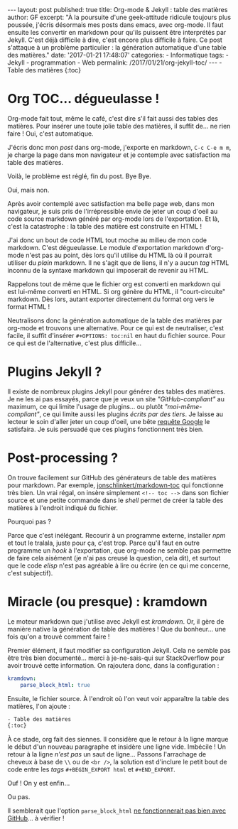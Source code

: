 #+STARTUP: showall indent
#+OPTIONS: toc:nil

#+BEGIN_EXPORT html
---
layout: post
published: true
title: Org-mode & Jekyll : table des matières
author: GF
excerpt: "À la poursuite d'une geek-attitude ridicule toujours plus poussée, j'écris désormais mes posts dans emacs, avec org-mode. Il faut ensuite les convertir en markdown pour qu'ils puissent être interprétés par Jekyll. C'est déjà difficile à dire, c'est encore plus difficile à faire. Ce post s'attaque à un problème particulier : la génération automatique d'une table des matières."
date: '2017-01-21 17:48:07'
categories:
- Informatique
tags:
- Jekyll
- programmation
- Web
permalink:  /2017/01/21/org-jekyll-toc/
---
#+END_EXPORT

#+BEGIN_EXPORT html
- Table des matières 
{:toc}
#+END_EXPORT

* Org TOC... dégueulasse !

Org-mode fait tout, même le café, c'est dire s'il fait aussi des tables des matières. Pour insérer une toute jolie table des matières, il suffit de... ne rien faire ! Oui, c'est automatique.

J'écris donc mon /post/ dans org-mode, j'exporte en markdown, =C-c C-e m m=, je charge la page dans mon navigateur et je contemple avec satisfaction ma table des matières.

Voilà, le problème est réglé, fin du post. Bye Bye.

Oui, mais non. 

Après avoir contemplé avec satisfaction ma belle page web, dans mon navigateur, je suis pris de l'irrépressible envie de jeter un coup d'oeil au code source markdown généré par org-mode lors de l'exportation. Et là, c'est la catastrophe : la table des matière est construite en HTML !

J'ai donc un bout de code HTML tout moche au milieu de mon code markdown. C'est dégueulasse. Le module d'exportation markdown d'org-mode n'est pas au point, dès lors qu'il utilise du HTML là où il pourrait utiliser du /plain/ markdown. Il ne s'agit que de liens, il n'y a aucun /tag/ HTML inconnu de la syntaxe markdown qui imposerait de revenir au HTML.

Rappelons tout de même que le fichier org est converti en markdown qui est lui-même converti en HTML. Si org génère du HTML, il "court-circuite" markdown. Dès lors, autant exporter directement du format org vers le format HTML !

Neutralisons donc la génération automatique de la table des matières par org-mode et trouvons une alternative. Pour ce qui est de neutraliser, c'est facile, il suffit d'insérer =#+OPTIONS: toc:nil= en haut du fichier source. Pour ce qui est de l'alternative, c'est plus difficile...

* Plugins Jekyll ?

Il existe de nombreux plugins Jekyll pour générer des tables des matières. Je ne les ai pas essayés, parce que je veux un site /"GitHub-compliant"/ au maximum, ce qui limite l'usage de plugins... ou plutôt /"moi-même-compliant"/, ce qui limite aussi les plugins /écrits par des tiers/. Je laisse au lecteur le soin d'aller jeter un coup d'oeil, une bête [[https://www.google.fr/webhp?sourceid=chrome-instant&ion=1&espv=2&ie=UTF-8#q=jekyll%2520toc%2520generator][requête Google]] le satisfaira. Je suis persuadé que ces plugins fonctionnent très bien.

* Post-processing ?

On trouve facilement sur GitHub des générateurs de table des matières pour markdown. Par exemple, [[https://github.com/jonschlinkert/markdown-toc][jonschlinkert/markdown-toc]] qui fonctionne très bien. Un vrai régal, on insère simplement =<!-- toc -->= dans son fichier source et une petite commande dans le /shell/ permet de créer la table des matières à l'endroit indiqué du fichier.

Pourquoi pas ?

Parce que c'est inélégant. Recourir à un programme externe, installer /npm/ et tout le tralala, juste pour ça, c'est trop. Parce qu'il faut en outre programme un /hook/ à l'exportation, que org-mode ne semble pas permettre de faire cela aisément (je n'ai pas creusé la question, cela dit), et surtout que le code /elisp/ n'est pas agréable à lire ou écrire (en ce qui me concerne, c'est subjectif).

* Miracle (ou presque) : kramdown 

Le moteur markdown que j'utilise avec Jekyll est /kramdown/. Or, il gère de manière native la génération de table des matières ! Que du bonheur... une fois qu'on a trouvé comment faire !

Premier élément, il faut modifier sa configuration Jekyll. Cela ne semble pas être très bien documenté... merci à je-ne-sais-qui sur StackOverflow pour avoir trouvé cette information. On rajoutera donc, dans la configuration :

#+BEGIN_SRC yaml
kramdown:
    parse_block_html: true
#+END_SRC

Ensuite, le fichier source. À l'endroit où l'on veut voir apparaître la table des matières, l'on ajoute :

#+BEGIN_SRC html
- Table des matières 
{:toc}
#+END_SRC

À ce stade, org fait des siennes. Il considère que le retour à la ligne marque le début d'un nouveau paragraphe et insidère une ligne vide. Imbécile ! Un retour à la ligne /n'est pas/ un saut de ligne... Passons l'arrachage de cheveux à base de =\\= ou de =<br />=, la solution est d'inclure le petit bout de code entre les /tags/ =#+BEGIN_EXPORT html= et =#+END_EXPORT=.

Ouf ! On y est enfin...

Ou pas.

Il semblerait que l'option =parse_block_html= [[https://github.com/GitbookIO/kramed/issues/31][ne fonctionnerait pas bien avec GitHub]]... à vérifier !

